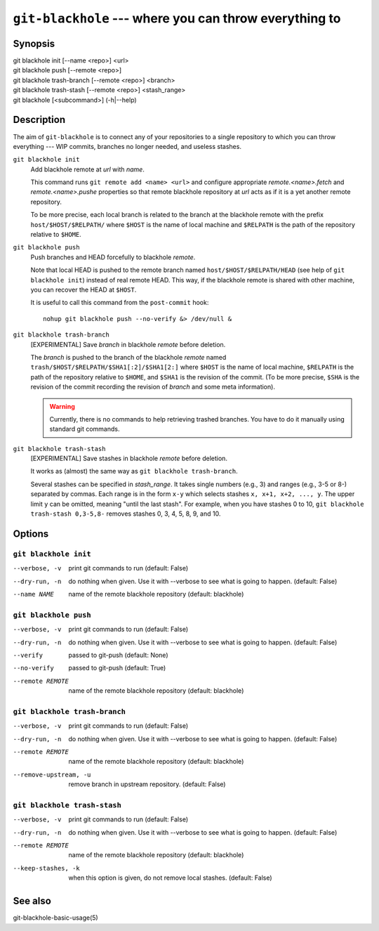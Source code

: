 =========================================================
 ``git-blackhole`` --- where you can throw everything to
=========================================================

Synopsis
========

| git blackhole init [--name <repo>] <url>
| git blackhole push [--remote <repo>]
| git blackhole trash-branch [--remote <repo>] <branch>
| git blackhole trash-stash [--remote <repo>] <stash_range>
| git blackhole [<subcommand>] (-h|--help)

Description
===========

The aim of ``git-blackhole`` is to connect any of your repositories to
a single repository to which you can throw everything --- WIP commits,
branches no longer needed, and useless stashes.

``git blackhole init``
    Add blackhole remote at `url` with `name`.

    This command runs ``git remote add <name> <url>`` and configure
    appropriate `remote.<name>.fetch` and `remote.<name>.pushe`
    properties so that remote blackhole repository at `url` acts
    as if it is a yet another remote repository.

    To be more precise, each local branch is related to the branch at
    the blackhole remote with the prefix ``host/$HOST/$RELPATH/``
    where ``$HOST`` is the name of local machine and ``$RELPATH`` is
    the path of the repository relative to ``$HOME``.




``git blackhole push``
    Push branches and HEAD forcefully to blackhole `remote`.

    Note that local HEAD is pushed to the remote branch named
    ``host/$HOST/$RELPATH/HEAD`` (see help of ``git blackhole init``)
    instead of real remote HEAD.  This way, if the blackhole remote is
    shared with other machine, you can recover the HEAD at ``$HOST``.

    It is useful to call this command from the ``post-commit`` hook::

      nohup git blackhole push --no-verify &> /dev/null &




``git blackhole trash-branch``
    [EXPERIMENTAL] Save `branch` in blackhole `remote` before deletion.

    The `branch` is pushed to the branch of the blackhole `remote`
    named ``trash/$HOST/$RELPATH/$SHA1[:2]/$SHA1[2:]`` where ``$HOST``
    is the name of local machine, ``$RELPATH`` is the path of the
    repository relative to ``$HOME``, and ``$SHA1`` is the revision of
    the commit.  (To be more precise, ``$SHA`` is the revision of the
    commit recording the revision of `branch` and some meta
    information).

    .. WARNING:: Currently, there is no commands to help retrieving
       trashed branches.  You have to do it manually using standard
       git commands.




``git blackhole trash-stash``
    [EXPERIMENTAL] Save stashes in blackhole `remote` before deletion.

    It works as (almost) the same way as ``git blackhole trash-branch``.

    Several stashes can be specified in `stash_range`.  It takes
    single numbers (e.g., 3) and ranges (e.g., 3-5 or 8-) separated by
    commas.  Each range is in the form ``x-y`` which selects stashes
    ``x, x+1, x+2, ..., y``.  The upper limit ``y`` can be omitted,
    meaning "until the last stash".  For example, when you have
    stashes 0 to 10, ``git blackhole trash-stash 0,3-5,8-`` removes
    stashes 0, 3, 4, 5, 8, 9, and 10.




Options
=======

``git blackhole init``
------------------------------

--verbose, -v  print git commands to run (default: False)

--dry-run, -n  do nothing when given. Use it with --verbose to see what is
               going to happen. (default: False)

--name NAME    name of the remote blackhole repository (default: blackhole)


``git blackhole push``
------------------------------

--verbose, -v    print git commands to run (default: False)

--dry-run, -n    do nothing when given. Use it with --verbose to see what is
                 going to happen. (default: False)

--verify         passed to git-push (default: None)

--no-verify      passed to git-push (default: True)

--remote REMOTE  name of the remote blackhole repository (default:
                 blackhole)


``git blackhole trash-branch``
------------------------------

--verbose, -v         print git commands to run (default: False)

--dry-run, -n         do nothing when given. Use it with --verbose to see
                      what is going to happen. (default: False)

--remote REMOTE       name of the remote blackhole repository (default:
                      blackhole)

--remove-upstream, -u
                      remove branch in upstream repository. (default: False)


``git blackhole trash-stash``
------------------------------

--verbose, -v       print git commands to run (default: False)

--dry-run, -n       do nothing when given. Use it with --verbose to see what
                    is going to happen. (default: False)

--remote REMOTE     name of the remote blackhole repository (default:
                    blackhole)

--keep-stashes, -k  when this option is given, do not remove local stashes.
                    (default: False)


See also
========

git-blackhole-basic-usage(5)
